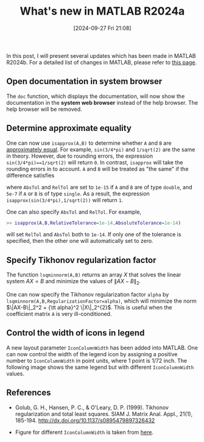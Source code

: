 #+POSTID: 181
#+BLOG: wordpress
#+ORG2BLOG:
#+DATE: [2024-09-27 Fri 21:08]
#+OPTIONS: toc:nil num:nil todo:nil pri:nil tags:nil ^:nil
#+CATEGORY: Research
#+TAGS: MATLAB
#+DESCRIPTION:
#+TITLE: What's new in MATLAB R2024a

In this post, 
I will present several updates which has been made in MATLAB R2024b. 
For a detailed list of changes in MATLAB, 
please refer to [[https://www.mathworks.com/help/matlab/release-notes.html][this page]].

** Open documentation in system browser
The =doc= function, which displays the documentation, 
will now show the documentation in the *system web browser*
instead of the help browser.
The help browser will be removed. 

** Determine approximate equality
One can now use =isapprox(A,B)= to determine whether 
=A= and =B= are [[https://uk.mathworks.com/help/matlab/ref/isapprox.html#mw_da42028f-56e4-4967-811a-6642335af9fc_head][approximately equal]]. 
For example, =sin(3/4*pi)= and =1/sqrt(2)= are the same in theory.
However, due to rounding errors, 
the expression =sin(3/4*pi)==1/sqrt(2)= will return =0=. 
In contrast, =isapprox= will take the rounding errors 
in to account. 
=A= and =B= will be treated as "the same"
if the difference satisfies 
\begin{equation}
  |{A-B}| \le \max 
\left({\rm AbsTol}, 
{\rm RelTol} \times \max(|{A}|,|{B}|)
\right)
\end{equation}
where =AbsTol= and =RelTol= are set to =1e-15= if =A= and =B= are of type =double=,
and =5e-7= if =A= or =B= is of type =single=. 
As a result, the expression 
=isapprox(sin(3/4*pi),1/sqrt(2))= will return =1=. 

One can also specify =AbsTol= and =RelTol=. For example,
#+BEGIN_SRC matlab
>> isapprox(A,B,RelativeTolerance=1e-14,AbsoluteTolerance=1e-14)
#+END_SRC
will set =RelTol= and =AbsTol= both to =1e-14=. 
If only one of the tolerance is specified, 
then the other one will automatically set to zero. 

** Specify Tikhonov regularization factor
The function =lsqminnorm(A,B)= returns an array $X$ 
that solves the linear system $AX = B$ 
and minimize the values of $\|AX - B\|_2$.

One can now specify the Tikhonov regularization factor =alpha=
by =lsqminnorm(A,B,RegularizationFactor=alpha)=,
which will minimize the norm 
$\|AX-B\|_2^2 + {\tt alpha}^2 \|X\|_2^{2}$. 
This is useful when the coefficient matrix =A= is very ill-conditioned.

** Control the width of icons in legend

A new layout parameter =IconColumnWidth= has been added into MATLAB.
One can now control the width of the legend icon by 
assigning a positive number to =IconColumnWidth= in point units,
where 1 point is 1/72 inch. The following image shows 
the same legend but with different =IconColumnWidth= values. 
[[/Users/cyae/org/blogs/supplementary/20240927T2108_pic1.png]]

** References  

- Golub, G. H., Hansen, P. C., & O'Leary, D. P. (1999). Tikhonov
  regularization and total least squares. SIAM J. Matrix Anal. Appl., 
  21(1), 185-194. http://dx.doi.org/10.1137/s0895479897326432

- Figure for different =IconColumnWidth= is taken from [[https://uk.mathworks.com/help/matlab/release-notes.html?startrelease=R2024b&endrelease=R2024b&rntext=&groupby=release&sortby=descending&searchHighlight=][here]]. 

# /Users/cyae/org/blogs/supplementary/20240927T2108_pic1.png https://zbzhou.com/wp-content/uploads/2025/06/20240927T2108_pic1.png
